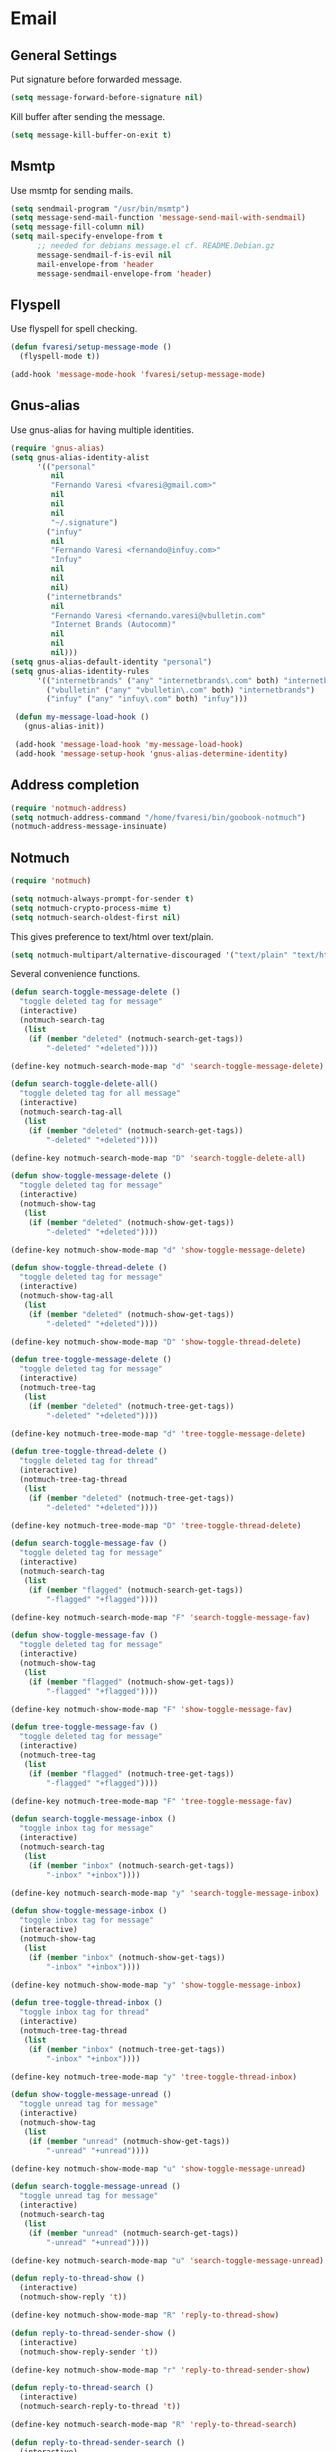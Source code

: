 * Email
** General Settings
   Put signature before forwarded message.

   #+BEGIN_SRC emacs-lisp
     (setq message-forward-before-signature nil)
   #+END_SRC

   #+BEGIN_COMMENT

   Sign messages by default.

   #+BEGIN_SRC emacs-lisp
   ;;(add-hook 'message-setup-hook 'mml-secure-message-sign)
   #+END_SRC

   #+END_COMMENT

   Kill buffer after sending the message.

   #+BEGIN_SRC emacs-lisp
     (setq message-kill-buffer-on-exit t)
   #+END_SRC

** Msmtp

   Use msmtp for sending mails.

   #+BEGIN_SRC emacs-lisp
     (setq sendmail-program "/usr/bin/msmtp")
     (setq message-send-mail-function 'message-send-mail-with-sendmail)
     (setq message-fill-column nil)
     (setq mail-specify-envelope-from t
           ;; needed for debians message.el cf. README.Debian.gz
           message-sendmail-f-is-evil nil
           mail-envelope-from 'header
           message-sendmail-envelope-from 'header)
   #+END_SRC
 
** Flyspell

   Use flyspell for spell checking.

   #+BEGIN_SRC emacs-lisp
     (defun fvaresi/setup-message-mode ()
       (flyspell-mode t))

     (add-hook 'message-mode-hook 'fvaresi/setup-message-mode)
   #+END_SRC

** Gnus-alias

   Use gnus-alias for having multiple identities.

   #+BEGIN_SRC emacs-lisp
     (require 'gnus-alias)
     (setq gnus-alias-identity-alist
           '(("personal"
              nil
              "Fernando Varesi <fvaresi@gmail.com>"
              nil
              nil
              nil
              "~/.signature")
             ("infuy"
              nil
              "Fernando Varesi <fernando@infuy.com>"
              "Infuy"
              nil
              nil
              nil)
             ("internetbrands"
              nil
              "Fernando Varesi <fernando.varesi@vbulletin.com"
              "Internet Brands (Autocomm)"
              nil
              nil
              nil)))
     (setq gnus-alias-default-identity "personal")
     (setq gnus-alias-identity-rules
           '(("internetbrands" ("any" "internetbrands\.com" both) "internetbrands")
             ("vbulletin" ("any" "vbulletin\.com" both) "internetbrands")
             ("infuy" ("any" "infuy\.com" both) "infuy")))

      (defun my-message-load-hook ()
        (gnus-alias-init))

      (add-hook 'message-load-hook 'my-message-load-hook)
      (add-hook 'message-setup-hook 'gnus-alias-determine-identity)
   #+END_SRC

** Address completion

   #+BEGIN_SRC emacs-lisp
     (require 'notmuch-address)
     (setq notmuch-address-command "/home/fvaresi/bin/goobook-notmuch")
     (notmuch-address-message-insinuate)
   #+END_SRC

** Notmuch

   #+BEGIN_SRC emacs-lisp
     (require 'notmuch)

     (setq notmuch-always-prompt-for-sender t)
     (setq notmuch-crypto-process-mime t)
     (setq notmuch-search-oldest-first nil)
   #+END_SRC

   This gives preference to text/html over text/plain.

   #+BEGIN_SRC emacs-lisp
     (setq notmuch-multipart/alternative-discouraged '("text/plain" "text/html"))
   #+END_SRC

   Several convenience functions.

   #+BEGIN_SRC emacs-lisp
     (defun search-toggle-message-delete ()
       "toggle deleted tag for message"
       (interactive)
       (notmuch-search-tag
        (list
         (if (member "deleted" (notmuch-search-get-tags))
             "-deleted" "+deleted"))))

     (define-key notmuch-search-mode-map "d" 'search-toggle-message-delete)

     (defun search-toggle-delete-all()
       "toggle deleted tag for all message"
       (interactive)
       (notmuch-search-tag-all
        (list
         (if (member "deleted" (notmuch-search-get-tags))
             "-deleted" "+deleted"))))

     (define-key notmuch-search-mode-map "D" 'search-toggle-delete-all)

     (defun show-toggle-message-delete ()
       "toggle deleted tag for message"
       (interactive)
       (notmuch-show-tag
        (list
         (if (member "deleted" (notmuch-show-get-tags))
             "-deleted" "+deleted"))))

     (define-key notmuch-show-mode-map "d" 'show-toggle-message-delete)

     (defun show-toggle-thread-delete ()
       "toggle deleted tag for message"
       (interactive)
       (notmuch-show-tag-all
        (list
         (if (member "deleted" (notmuch-show-get-tags))
             "-deleted" "+deleted"))))

     (define-key notmuch-show-mode-map "D" 'show-toggle-thread-delete)

     (defun tree-toggle-message-delete ()
       "toggle deleted tag for message"
       (interactive)
       (notmuch-tree-tag
        (list
         (if (member "deleted" (notmuch-tree-get-tags))
             "-deleted" "+deleted"))))

     (define-key notmuch-tree-mode-map "d" 'tree-toggle-message-delete)

     (defun tree-toggle-thread-delete ()
       "toggle deleted tag for thread"
       (interactive)
       (notmuch-tree-tag-thread
        (list
         (if (member "deleted" (notmuch-tree-get-tags))
             "-deleted" "+deleted"))))

     (define-key notmuch-tree-mode-map "D" 'tree-toggle-thread-delete)

     (defun search-toggle-message-fav ()
       "toggle deleted tag for message"
       (interactive)
       (notmuch-search-tag
        (list
         (if (member "flagged" (notmuch-search-get-tags))
             "-flagged" "+flagged"))))

     (define-key notmuch-search-mode-map "F" 'search-toggle-message-fav)

     (defun show-toggle-message-fav ()
       "toggle deleted tag for message"
       (interactive)
       (notmuch-show-tag
        (list
         (if (member "flagged" (notmuch-show-get-tags))
             "-flagged" "+flagged"))))

     (define-key notmuch-show-mode-map "F" 'show-toggle-message-fav)

     (defun tree-toggle-message-fav ()
       "toggle deleted tag for message"
       (interactive)
       (notmuch-tree-tag
        (list
         (if (member "flagged" (notmuch-tree-get-tags))
             "-flagged" "+flagged"))))

     (define-key notmuch-tree-mode-map "F" 'tree-toggle-message-fav)

     (defun search-toggle-message-inbox ()
       "toggle inbox tag for message"
       (interactive)
       (notmuch-search-tag
        (list
         (if (member "inbox" (notmuch-search-get-tags))
             "-inbox" "+inbox"))))

     (define-key notmuch-search-mode-map "y" 'search-toggle-message-inbox)

     (defun show-toggle-message-inbox ()
       "toggle inbox tag for message"
       (interactive)
       (notmuch-show-tag
        (list
         (if (member "inbox" (notmuch-show-get-tags))
             "-inbox" "+inbox"))))

     (define-key notmuch-show-mode-map "y" 'show-toggle-message-inbox)

     (defun tree-toggle-thread-inbox ()
       "toggle inbox tag for thread"
       (interactive)
       (notmuch-tree-tag-thread
        (list
         (if (member "inbox" (notmuch-tree-get-tags))
             "-inbox" "+inbox"))))

     (define-key notmuch-tree-mode-map "y" 'tree-toggle-thread-inbox)

     (defun show-toggle-message-unread ()
       "toggle unread tag for message"
       (interactive)
       (notmuch-show-tag
        (list
         (if (member "unread" (notmuch-show-get-tags))
             "-unread" "+unread"))))

     (define-key notmuch-show-mode-map "u" 'show-toggle-message-unread)

     (defun search-toggle-message-unread ()
       "toggle unread tag for message"
       (interactive)
       (notmuch-search-tag
        (list
         (if (member "unread" (notmuch-search-get-tags))
             "-unread" "+unread"))))

     (define-key notmuch-search-mode-map "u" 'search-toggle-message-unread)

     (defun reply-to-thread-show ()
       (interactive)
       (notmuch-show-reply 't))

     (define-key notmuch-show-mode-map "R" 'reply-to-thread-show)

     (defun reply-to-thread-sender-show ()
       (interactive)
       (notmuch-show-reply-sender 't))

     (define-key notmuch-show-mode-map "r" 'reply-to-thread-sender-show)

     (defun reply-to-thread-search ()
       (interactive)
       (notmuch-search-reply-to-thread 't))

     (define-key notmuch-search-mode-map "R" 'reply-to-thread-search)

     (defun reply-to-thread-sender-search ()
       (interactive)
       (notmuch-search-reply-to-thread-sender 't))

     (define-key notmuch-search-mode-map "r" 'reply-to-thread-sender-search)

     
     (defun notmuch-jump-to-tag ()
       (interactive)
       (let ((selected-tag (helm :sources `((name . "Tags")
                                            (candidates . ,(notmuch-tag-completions))
                                            (pattern-transformer . (lambda (pattern) (regexp-quote pattern)))
                                            (action . identity))
                                 :buffer "*email tags*"
                                 :keymap helm-buffer-map)))
         (notmuch-search (concat "tag:" selected-tag))))

     (define-key notmuch-search-mode-map "T" 'notmuch-jump-to-tag)
   #+END_SRC

   Quickly switch to email perspective.

   #+BEGIN_SRC emacs-lisp
     (defun notmuch-search-unread ()
       (interactive)
       (notmuch-search "tag:inbox"))

     (defun switch-to-mail-persp ()
       (interactive)
       (persp-switch "mail")
       (notmuch-search-unread))

     (define-key global-map (kbd "C-x x m") 'switch-to-mail-persp)
   #+END_SRC
